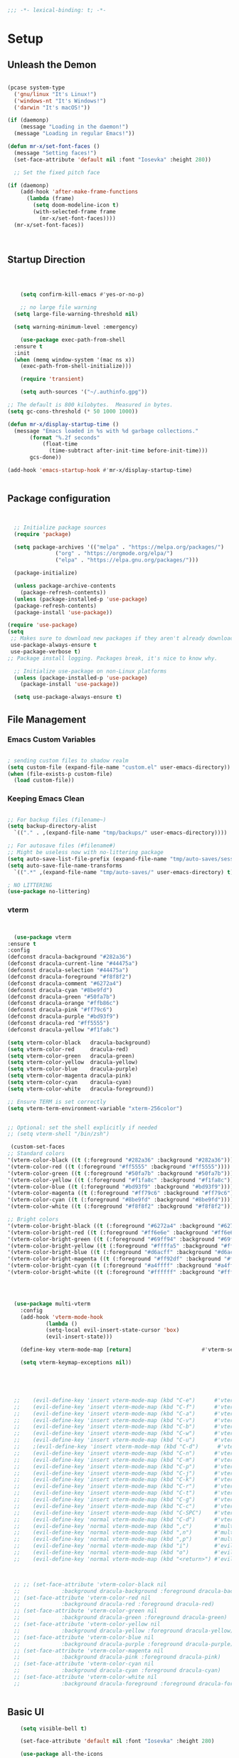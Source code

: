 #+begin_src emacs-lisp
  ;;; -*- lexical-binding: t; -*-

#+end_src

#+PROPERTY: header-args:emacs-lisp :tangle ./init.el
* Setup
** Unleash the Demon
#+begin_src emacs-lisp

  (pcase system-type
    ('gnu/linux "It's Linux!")
    ('windows-nt "It's Windows!")
    ('darwin "It's macOS!"))

  (if (daemonp)
      (message "Loading in the daemon!")
    (message "Loading in regular Emacs!"))

  (defun mr-x/set-font-faces ()
    (message "Setting faces!")
    (set-face-attribute 'default nil :font "Iosevka" :height 280))

    ;; Set the fixed pitch face

  (if (daemonp)
      (add-hook 'after-make-frame-functions
		(lambda (frame)
		  (setq doom-modeline-icon t)
		  (with-selected-frame frame
		    (mr-x/set-font-faces))))
    (mr-x/set-font-faces))



#+end_src
** Startup Direction
#+begin_src emacs-lisp



      (setq confirm-kill-emacs #'yes-or-no-p)

      ;; no large file warning
    (setq large-file-warning-threshold nil)

    (setq warning-minimum-level :emergency)

      (use-package exec-path-from-shell
	:ensure t
	:init
	(when (memq window-system '(mac ns x))
	  (exec-path-from-shell-initialize)))

      (require 'transient)

      (setq auth-sources '("~/.authinfo.gpg"))

  ;; The default is 800 kilobytes.  Measured in bytes.
  (setq gc-cons-threshold (* 50 1000 1000))

  (defun mr-x/display-startup-time ()
    (message "Emacs loaded in %s with %d garbage collections."
	     (format "%.2f seconds"
		     (float-time
		       (time-subtract after-init-time before-init-time)))
	     gcs-done))

  (add-hook 'emacs-startup-hook #'mr-x/display-startup-time)


#+end_src
** Package configuration

#+begin_src emacs-lisp


	;; Initialize package sources
	(require 'package)

	(setq package-archives '(("melpa" . "https://melpa.org/packages/")
				 ("org" . "https://orgmode.org/elpa/")
				 ("elpa" . "https://elpa.gnu.org/packages/")))

	(package-initialize)

	(unless package-archive-contents
	  (package-refresh-contents))
	(unless (package-installed-p 'use-package)
	(package-refresh-contents)
	(package-install 'use-package))

  (require 'use-package)
  (setq
   ;; Makes sure to download new packages if they aren't already downloaded
   use-package-always-ensure t
   use-package-verbose t)
  ;; Package install logging. Packages break, it's nice to know why.

	;; Initialize use-package on non-Linux platforms
	(unless (package-installed-p 'use-package)
	  (package-install 'use-package))

	(setq use-package-always-ensure t)

#+end_src

** File Management
*** Emacs Custom Variables

#+begin_src emacs-lisp
  
  ; sending custom files to shadow realm
  (setq custom-file (expand-file-name "custom.el" user-emacs-directory))
  (when (file-exists-p custom-file)
    (load custom-file))

#+end_src

*** Keeping Emacs Clean 

#+begin_src emacs-lisp

  ;; For backup files (filename~)
  (setq backup-directory-alist
	`(("." . ,(expand-file-name "tmp/backups/" user-emacs-directory))))

  ;; For autosave files (#filename#)
  ;; Might be useless now with no-littering package
  (setq auto-save-list-file-prefix (expand-file-name "tmp/auto-saves/sessions/" user-emacs-directory))
  (setq auto-save-file-name-transforms
	`((".*" ,(expand-file-name "tmp/auto-saves/" user-emacs-directory) t)))

  ; NO LITTERING
  (use-package no-littering)

#+end_src
*** vterm
#+begin_src emacs-lisp


      (use-package vterm
	:ensure t
	:config
	(defconst dracula-background "#282a36")
	(defconst dracula-current-line "#44475a")
	(defconst dracula-selection "#44475a")
	(defconst dracula-foreground "#f8f8f2")
	(defconst dracula-comment "#6272a4")
	(defconst dracula-cyan "#8be9fd")
	(defconst dracula-green "#50fa7b")
	(defconst dracula-orange "#ffb86c")
	(defconst dracula-pink "#ff79c6")
	(defconst dracula-purple "#bd93f9")
	(defconst dracula-red "#ff5555")
	(defconst dracula-yellow "#f1fa8c")

	(setq vterm-color-black   dracula-background)
	(setq vterm-color-red     dracula-red)
	(setq vterm-color-green   dracula-green)
	(setq vterm-color-yellow  dracula-yellow)
	(setq vterm-color-blue    dracula-purple)
	(setq vterm-color-magenta dracula-pink)
	(setq vterm-color-cyan    dracula-cyan)
	(setq vterm-color-white   dracula-foreground))

	;; Ensure TERM is set correctly
	(setq vterm-term-environment-variable "xterm-256color")


	;; Optional: set the shell explicitly if needed
	;; (setq vterm-shell "/bin/zsh")
      
     (custom-set-faces
    ;; Standard colors
    '(vterm-color-black ((t (:foreground "#282a36" :background "#282a36"))))
    '(vterm-color-red ((t (:foreground "#ff5555" :background "#ff5555"))))
    '(vterm-color-green ((t (:foreground "#50fa7b" :background "#50fa7b"))))
    '(vterm-color-yellow ((t (:foreground "#f1fa8c" :background "#f1fa8c"))))
    '(vterm-color-blue ((t (:foreground "#bd93f9" :background "#bd93f9"))))
    '(vterm-color-magenta ((t (:foreground "#ff79c6" :background "#ff79c6"))))
    '(vterm-color-cyan ((t (:foreground "#8be9fd" :background "#8be9fd"))))
    '(vterm-color-white ((t (:foreground "#f8f8f2" :background "#f8f8f2"))))

    ;; Bright colors
    '(vterm-color-bright-black ((t (:foreground "#6272a4" :background "#6272a4"))))
    '(vterm-color-bright-red ((t (:foreground "#ff6e6e" :background "#ff6e6e"))))
    '(vterm-color-bright-green ((t (:foreground "#69ff94" :background "#69ff94"))))
    '(vterm-color-bright-yellow ((t (:foreground "#ffffa5" :background "#ffffa5"))))
    '(vterm-color-bright-blue ((t (:foreground "#d6acff" :background "#d6acff"))))
    '(vterm-color-bright-magenta ((t (:foreground "#ff92df" :background "#ff92df"))))
    '(vterm-color-bright-cyan ((t (:foreground "#a4ffff" :background "#a4ffff"))))
    '(vterm-color-bright-white ((t (:foreground "#ffffff" :background "#ffffff")))))




      (use-package multi-vterm
	    :config
	    (add-hook 'vterm-mode-hook
			    (lambda ()
			    (setq-local evil-insert-state-cursor 'box)
			    (evil-insert-state)))

	    (define-key vterm-mode-map [return]                      #'vterm-send-return)

	    (setq vterm-keymap-exceptions nil))





      ;; 	(evil-define-key 'insert vterm-mode-map (kbd "C-e")      #'vterm--self-insert)
      ;; 	(evil-define-key 'insert vterm-mode-map (kbd "C-f")      #'vterm--self-insert)
      ;; 	(evil-define-key 'insert vterm-mode-map (kbd "C-a")      #'vterm--self-insert)
      ;; 	(evil-define-key 'insert vterm-mode-map (kbd "C-v")      #'vterm--self-insert)
      ;; 	(evil-define-key 'insert vterm-mode-map (kbd "C-b")      #'vterm--self-insert)
      ;; 	(evil-define-key 'insert vterm-mode-map (kbd "C-w")      #'vterm--self-insert)
      ;; 	(evil-define-key 'insert vterm-mode-map (kbd "C-u")      #'vterm--self-insert)
      ;; 	;(evil-define-key 'insert vterm-mode-map (kbd "C-d")      #'vterm--self-insert)
      ;; 	(evil-define-key 'insert vterm-mode-map (kbd "C-n")      #'vterm--self-insert)
      ;; 	(evil-define-key 'insert vterm-mode-map (kbd "C-m")      #'vterm--self-insert)
      ;; 	(evil-define-key 'insert vterm-mode-map (kbd "C-p")      #'vterm--self-insert)
      ;; 	(evil-define-key 'insert vterm-mode-map (kbd "C-j")      #'vterm--self-insert)
      ;; 	(evil-define-key 'insert vterm-mode-map (kbd "C-k")      #'vterm--self-insert)
      ;; 	(evil-define-key 'insert vterm-mode-map (kbd "C-r")      #'vterm--self-insert)
      ;; 	(evil-define-key 'insert vterm-mode-map (kbd "C-t")      #'vterm--self-insert)
      ;; 	(evil-define-key 'insert vterm-mode-map (kbd "C-g")      #'vterm--self-insert)
      ;; 	(evil-define-key 'insert vterm-mode-map (kbd "C-c")      #'vterm--self-insert)
      ;; 	(evil-define-key 'insert vterm-mode-map (kbd "C-SPC")    #'vterm--self-insert)
      ;; 	(evil-define-key 'normal vterm-mode-map (kbd "C-d")      #'vterm--self-insert)
      ;; 	(evil-define-key 'normal vterm-mode-map (kbd ",c")       #'multi-vterm)
      ;; 	(evil-define-key 'normal vterm-mode-map (kbd ",n")       #'multi-vterm-next)
      ;; 	(evil-define-key 'normal vterm-mode-map (kbd ",p")       #'multi-vterm-prev)
      ;; 	(evil-define-key 'normal vterm-mode-map (kbd "i")        #'evil-insert-resume)
      ;; 	(evil-define-key 'normal vterm-mode-map (kbd "o")        #'evil-insert-resume)
      ;; 	(evil-define-key 'normal vterm-mode-map (kbd "<return>") #'evil-insert-resume)



      ;; ;; (set-face-attribute 'vterm-color-black nil 
      ;; 		     :background dracula-background :foreground dracula-background)
      ;; (set-face-attribute 'vterm-color-red nil 
      ;; 		     :background dracula-red :foreground dracula-red)
      ;; (set-face-attribute 'vterm-color-green nil 
      ;; 		     :background dracula-green :foreground dracula-green)
      ;; (set-face-attribute 'vterm-color-yellow nil 
      ;; 		     :background dracula-yellow :foreground dracula-yellow)
      ;; (set-face-attribute 'vterm-color-blue nil 
      ;; 		     :background dracula-purple :foreground dracula-purple)
      ;; (set-face-attribute 'vterm-color-magenta nil 
      ;; 		     :background dracula-pink :foreground dracula-pink)
      ;; (set-face-attribute 'vterm-color-cyan nil 
      ;; 		     :background dracula-cyan :foreground dracula-cyan)
      ;; (set-face-attribute 'vterm-color-white nil 
      ;; 		     :background dracula-foreground :foreground dracula-foreground)


#+end_src

** Basic UI

#+begin_src emacs-lisp
      (setq visible-bell t)

      (set-face-attribute 'default nil :font "Iosevka" :height 280)

      (use-package all-the-icons
	:if (display-graphic-p))


      (use-package rainbow-delimiters
	:hook (prog-mode . rainbow-delimiters-mode))

      (use-package doom-themes)
      (load-theme 'doom-gruvbox)

    (use-package doom-modeline
      :init (doom-modeline-mode 1))


  ;;(defun task-tracker-for-modeline()
  ;;  "Return a string"
  ;; (format  "Tasks: %d/%d" tasks-completed-for-day tasks-goal-for-day))


  (setq doom-modeline-modal-modern-icon nil)
  (setq doom-modeline-persp-name t)
  (setq org-clock-string-limit 20)

      (use-package which-key
	:defer 0
	:config
	(which-key-mode)
	(setq which-key-idle-delay 1))




      (defun mr-x/general-setup ()
	(display-line-numbers-mode 1)
	(set-frame-parameter (selected-frame) 'alpha '(80 50)))

      (add-hook 'text-mode-hook #'mr-x/general-setup)
      (add-hook 'prog-mode-hook #'mr-x/general-setup)

					      ; opacity
      (set-frame-parameter (selected-frame) 'alpha '(80 50))
      (add-to-list 'default-frame-alist '(alpha-background . 20))
					  ; keybindings section
  (global-set-key (kbd "C-<escape>") #'universal-argument)
  (global-set-key (kbd "C-c d") 'diff-buffer-with-file)
  (global-set-key (kbd "<escape>") 'keyboard-escape-quit) ; Make ESC quit prompts
  (global-set-key (kbd "C-c l") #'org-store-link) ; Suggested Key-binding from org-manual
  (global-set-key (kbd "C-c a") #'org-agenda) ; Suggested Key-binding from org-manual
  (global-set-key (kbd "C-c c") #'org-capture) ; Suggested Key-binding from org-manual



      (setq inhibit-startup-message t) ; Disable the startup message
      (scroll-bar-mode -1) ; Disable the visible scrollbar
      (tool-bar-mode -1)   ; Disable the toolbar
      (tooltip-mode -1)    ; Disable tooltips
      (menu-bar-mode -1)   ; Disable the menu bar
      (set-fringe-mode 10) ; Give some breathing room

  (use-package flyspell-correct
    :after flyspell
    :bind (:map flyspell-mode-map ("C-;" . flyspell-correct-wrapper)))

  (use-package flyspell-correct-ivy
    :after flyspell-correct)

#+end_src

*** Flyspell

#+begin_src emacs-lisp
  (with-eval-after-load "ispell"
  ;; Configure `LANG`, otherwise ispell.el cannot find a 'default
  ;; dictionary' even though multiple dictionaries will be configured
  ;; in next line.
  ;; (setenv "LANG" "en_US.UTF-8")
  (setq ispell-program-name "hunspell")
  ;; Configure German, Swiss German, and two variants of English.
  (setq ispell-dictionary "en_US")
  ;; ispell-set-spellchecker-params has to be called
  ;; before ispell-hunspell-add-multi-dic will work
  (ispell-set-spellchecker-params)
  ;; (ispell-hunspell-add-multi-dic "de_DE,de_CH,en_GB,en_US")
  ;; For saving words to the personal dictionary, don't infer it from
  ;; the locale, otherwise it would save to ~/.hunspell_de_DE.
  (setq ispell-personal-dictionary "~/.hunspell_personal"))

;; The personal dictionary file has to exist, otherwise hunspell will
;; silently not use it.
;;(unless (file-exists-p ispell-personal-dictionary)
 ;; (write-region "" nil ispell-personal-dictionary nil 0))

#+end_src

** UX
*** Popper

#+begin_src emacs-lisp

    (use-package popper
      :ensure t 
      :bind (("C-`"   . popper-toggle)
	     ("M-`"   . popper-cycle)
	     ("C-M-`" . popper-toggle-type)
	     ("C-~" . popper-kill-latest-popup))
      :init
      (setq popper-reference-buffers
	    '("\\*Messages\\*"
	      "\\*Output\\*$"
	      "^keybindings-shortcuts-and-descriptions\.org$"
	      help-mode
	      compilation-mode
	      "main-diary\\.org$" 
	      "\\*Backtrace\\*"
	      "\\*devdocs\\*"
	      "\\*Warnings\\*"
	      "\\*Help\\*"
	      "\\*vterm.*\\*"
	      "\\*vterminal.*\\*"
	      "\\*Ibuffer*\\*"
	      "\\*Helpful Function:.*\\*" ; Helpful buffers
	      "\\*Helpful Variable:.*\\*"
	      "\\*Helpful Command:.*\\*"
	      "\\*Helpful Key:.*\\*"))

      (popper-mode +1)
      (popper-echo-mode +1))                ; For echo area hints

  (setq popper-group-function #'popper-group-by-perspective)

    ;; Custom function to toggle vterm with popper
    (defun mr-x/toggle-shortcuts ()
      "Toggle a buffer in a popper window that quickly displays shortcuts."
      (interactive)
      (let (shortcuts-buffer (get-buffer "keybindings-shortcuts-and-descriptions.org"))
      (if shortcuts-buffer
	  (popper-toggle)
	  (find-file "~/roaming/notes/applications/emacs/keybindings-shortcuts-and-descriptions.org"))))

    ;; Custom function to toggle vterm with popper
    (defun mr-x/toggle-vterm ()
      "Toggle a vterm buffer in a popper window."
      (interactive)
      (let ((vterm-buffer (get-buffer "*vterm*")))
	(if vterm-buffer
	    (popper-toggle-latest)
	  (vterm))))


    ;; Bind the custom function to a key
    (global-set-key (kbd "C-c s") 'toggle-shortcuts)
#+end_src
*** Beacon
#+begin_src emacs-lisp

  (use-package beacon
    :init
    (beacon-mode)
    :config
    (setq beacon-blink-when-window-scrolls nil
	  beacon-blink-when-window-changes t))

#+end_src

*** evil goggles
#+begin_src emacs-lisp

  ;; (use-package evil-goggles
  ;;   :ensure t
  ;;   :config
  ;;   (evil-goggles-mode))

#+end_src

*** Scrolling

#+begin_src emacs-lisp
  (use-package smooth-scrolling
    :ensure t
    :config
    (smooth-scrolling-mode 1)
    (setq smooth-scroll-margin 3))
#+end_src
*** Link Hints
#+begin_src emacs-lisp

  (use-package link-hint
    :ensure t
    :defer t)

#+end_src
**** I'm a winner

#+begin_src emacs-lisp
  (require 'winner)
(winner-mode 1)
#+end_src
*** Company
#+begin_src emacs-lisp

    (use-package company
      :ensure t
      :after lsp-mode
      :hook (ledger-mode . company-mode)
      :bind (:map company-active-map
		  ("<tab>" . company-complete-selection))
      (:map lsp-mode-map
	    ("<tab>" . company-indent-or-complete-common))
      :custom
      (company-minimum-prefix-length 1)    ;; Minimum prefix length for completion
      (company-idle-delay 0.0)           ;; Delay before completion starts
      (global-company-mode))

  (global-set-key (kbd "s-<return>") #'lsp-ui-peek-find-definitions)




    ;; Flycheck is the newer version of flymake and is needed to make lsp-mode not freak out.
  (use-package flycheck
    :config
    (add-hook 'prog-mode-hook 'flycheck-mode) ;; always lint my code
    (add-hook 'after-init-hook #'global-flycheck-mode))

    (use-package company-box
      :hook (company-mode . company-box-mode))




#+end_src
*** PDFView
#+begin_src emacs-lisp
      (defun mr-x/PDFviewSetup()
	"preparation function for PDFView"

      (global-display-line-numbers-mode nil)
      (display-line-numbers-mode -1) 
      (set-frame-parameter (selected-frame) 'alpha '(100 50)))




  (add-to-list 'auto-mode-alist '("\\.pdf\\'" . pdf-view-mode))
  (setq auto-mode-alist
	(remove  '("\\.\\(?:PDF\\|EPUB\\|CBZ\\|FB2\\|O?XPS\\|DVI\\|OD[FGPST]\\|DOCX\\|XLSX?\\|PPTX?\\|pdf\\|epub\\|cbz\\|fb2\\|o?xps\\|djvu\\|dvi\\|od[fgpst]\\|docx\\|xlsx?\\|pptx?\\)\\'" . doc-view-mode-maybe) auto-mode-alist))
  (add-hook 'pdf-view-mode-hook #'mr-x/PDFviewSetup)

  (use-package pdf-tools
    :init (pdf-loader-install))

      (use-package org-noter
    :config
    ;; Your org-noter config ........
    (require 'org-noter-pdftools))

    (use-package org-pdftools
      :hook (org-mode . org-pdftools-setup-link))

    (use-package org-noter-pdftools
      :after org-noter
      :config
      ;; Add a function to ensure precise note is inserted
      (defun org-noter-pdftools-insert-precise-note (&optional toggle-no-questions)
	(interactive "P")
	(org-noter--with-valid-session
	 (let ((org-noter-insert-note-no-questions (if toggle-no-questions
						       (not org-noter-insert-note-no-questions)
						     org-noter-insert-note-no-questions))
	       (org-pdftools-use-isearch-link t)
	       (org-pdftools-use-freepointer-annot t))
	   (org-noter-insert-note (org-noter--get-precise-info)))))

      ;; fix https://github.com/weirdNox/org-noter/pull/93/commits/f8349ae7575e599f375de1be6be2d0d5de4e6cbf
      (defun org-noter-set-start-location (&optional arg)
	"When opening a session with this document, go to the current location.
    With a prefix ARG, remove start location."
	(interactive "P")
	(org-noter--with-valid-session
	 (let ((inhibit-read-only t)
	       (ast (org-noter--parse-root))
	       (location (org-noter--doc-approx-location (when (called-interactively-p 'any) 'interactive))))
	   (with-current-buffer (org-noter--session-notes-buffer session)
	     (org-with-wide-buffer
	      (goto-char (org-element-property :begin ast))
	      (if arg
		  (org-entry-delete nil org-noter-property-note-location)
		(org-entry-put nil org-noter-property-note-location
			       (org-noter--pretty-print-location location))))))))
      (with-eval-after-load 'pdf-annot
	(add-hook 'pdf-annot-activate-handler-functions #'org-noter-pdftools-jump-to-note)))




#+end_src
*** More UI Enhancements
#+begin_src emacs-lisp
  ;; (use-package lsp-ui
  ;;   :hook (lsp-mode . lsp-ui-mode))

  (fset 'yes-or-no-p 'y-or-n-p)
#+end_src
** Emacs Lisp Formatter
#+begin_src emacs-lisp
  (use-package elisp-autofmt
    :commands (elisp-autofmt-mode elisp-autofmt-buffer)
    :hook (emacs-lisp-mode . elisp-autofmt-mode))
#+end_src

** Scratch Buffer Setup

#+begin_src emacs-lisp


  (defun mr-x/scratch ()
    "create a new scratch buffer to work in. (could be *scratch* - *scratchX*)"
    (interactive)
    (let ((n 0)
	  bufname)
      (while (progn
	       (setq bufname (concat "*scratch"
				     (if (= n 0) "" (int-to-string n))
				     "*"))
	       (setq n (1+ n))
	       (get-buffer bufname)))
      (switch-to-buffer (get-buffer-create bufname))
      (org-mode)
      (insert (format "This is scratch buffer number %d" (- n 1)))
      (if (= n 1) initial-major-mode))) ; 1, because n was incremented

  (setq initial-major-mode 'org-mode)
  (setq initial-scratch-message "\
  # This is a scratch org buffer.")


  (defun mr-x/js-scratch ()
    "Create and switch to a JavaScript scratch buffer with a basic template."
    (interactive)
    (let ((buf (generate-new-buffer "*JS Scratch*")))
      (switch-to-buffer buf)
      (org-mode)  ; Ensure you have js-mode installed or use javascript-mode as appropriate
      (insert "#+begin_src js :results output")
      (insert "\n")
      (insert "\n")
      (insert "\n")
      (insert "#+end_src")
      (goto-char 32)))


#+end_src

* You Look Like You Need Some Help

#+begin_src emacs-lisp
  (use-package helpful
    :custom
    (counsel-describe-function-function #'helpful-callable)
    (counsel-describe-variable-function #'helpful-variable))

  (global-set-key (kbd "C-h v") #'helpful-variable)
  (global-set-key (kbd "C-h k") #'helpful-key)
  (global-set-key (kbd "C-h x") #'helpful-command)

#+end_src

* Source Control
** Magit
#+begin_src emacs-lisp
  (use-package magit
    :commands magit-status
    :ensure t
    :config
  (setq magit-view-git-manual-method 'man))


#+end_src

* General
#+begin_src emacs-lisp
  (use-package general
  :ensure t
  :config
  ;; allow for shorter bindings -- e.g., just using things like nmap alone without general-* prefix
  (general-evil-setup t)

  ;; To automatically prevent Key sequence starts with a non-prefix key errors without the need to
  ;; explicitly unbind non-prefix keys, you can add (general-auto-unbind-keys) to your configuration
  ;; file. This will advise define-key to unbind any bound subsequence of the KEY. Currently, this
  ;; will only have an effect for general.el key definers. The advice can later be removed with
  ;; (general-auto-unbind-keys t).
  (general-auto-unbind-keys)


  (general-create-definer mr-x/leader-def
    :states '(normal visual motion emacs insert)
    :keymaps 'override
    :prefix "SPC"
    :global-prefix "C-SPC"))

  (mr-x/leader-def
    "d" 'diary-show-all-entries
    "a" 'mr-x/org-agenda-day
    "m" 'mu4e
    "f" 'link-hint-open-link
    "p" 'projectile-command-map
    "h" 'winner-undo
    "l" 'winner-redo
    "s" 'mr-x/toggle-shortcuts
    "S" 'mr-x/scratch
    "v" 'multi-vterm
    "b" 'persp-counsel-switch-buffer
    "e" '(lambda () (interactive) (find-file (expand-file-name "~/.dotfiles/.emacs.d/emacs.org")))
    "1" (lambda () (interactive) (persp-switch-by-number 1))
    "2" (lambda () (interactive) (persp-switch-by-number 2))
    "3" (lambda () (interactive) (persp-switch-by-number 3))
    "4" (lambda () (interactive) (persp-switch-by-number 4))
    "5" (lambda () (interactive) (persp-switch-by-number 5)))

  (defun mr-x/org-agenda-day ()
    (interactive)
    (org-agenda nil "a"))


#+end_src
* Evil

#+begin_src emacs-lisp
	(use-package evil
	  :init (setq evil-want-integration t)
	  (setq evil-want-keybinding nil)
	  (setq evil-want-C-u-scroll t)
	  (setq evil-want-C-i-jump nil)
	  (setq evil-respect-visual-line-mode t)
	  :config
	  (evil-mode 1))

	(defun my-evil-ex-put ()
	"Execute the ':put' Ex command without needing to manually press RET."
	(interactive)
	(evil-ex "put")
	(execute-kbd-macro (kbd "RET")))


	(evil-define-key 'normal evil-ex-shortcut-map (kbd "s-<down> RET") (kbd ":put <RET>"))
      ; give up, figure it out later


    (evil-define-minor-mode-key '(normal insert emacs) 'org-fc-review-flip-mode
    (kbd "RET") 'org-fc-review-flip
    (kbd "n") 'org-fc-review-flip
    (kbd "s") 'org-fc-review-suspend-card
    (kbd "q") 'org-fc-review-quit)

  (evil-define-minor-mode-key '(normal insert emacs) 'org-fc-review-rate-mode
    (kbd "a") 'org-fc-review-rate-again
    (kbd "h") 'org-fc-review-rate-hard
    (kbd "g") 'org-fc-review-rate-good
    (kbd "e") 'org-fc-review-rate-easy
    (kbd "s") 'org-fc-review-suspend-card
    (kbd "q") 'org-fc-review-quit)






	  (use-package evil-collection
	    :after evil
	    :config
	    (evil-collection-init))

	(use-package evil-org
	  :ensure t
	  :after org
	  :hook (org-mode . (lambda () evil-org-mode))
	  :config
	  (require 'evil-org-agenda)
	  (evil-org-agenda-set-keys))

    (use-package evil-owl
      :config
      (setq evil-owl-max-string-length 500)
      (add-to-list 'display-buffer-alist
		   '("*evil-owl*"
		     (display-buffer-in-side-window)
		     (side . bottom)
		     (window-height . 0.3)))
      (evil-owl-mode))

  (use-package evil-snipe
	:ensure t
	:after evil
	:config
	(evil-snipe-mode +1)
	(evil-snipe-override-mode +1))



#+end_src
** My Special Slice of Evil
#+begin_src emacs-lisp

  (defun my-center-cursor-line ()
      (recenter))

  (define-key evil-normal-state-map (kbd "C-d") (lambda ()
						  (interactive)
						  (evil-scroll-down nil)
						  (my-center-cursor-line)))

  (define-key evil-normal-state-map (kbd "C-u") (lambda ()
						  (interactive)
						  (evil-scroll-up nil)
						  (my-center-cursor-line)))

#+end_src
* Dired
#+begin_src emacs-lisp
  (use-package dired
    :ensure nil
    :commands (dired dired-jump)
    :bind (("C-x C-j" . dired-jump))
    :custom
    (setq insert-directory-program "gls" dired-use-ls-dired t)
    (setq dired-listing-switches "-al --group-directories-first")
    :config
    (evil-collection-define-key 'normal 'dired-mode-map
      "h" 'dired-up-directory
      "l" 'dired-find-file))
  (add-hook 'dired-mode-hook
	    (lambda () (dired-hide-details-mode 1)))


  (defun my-dired-init ()
    "Bunch of stuff to run for dired, either immediately or when it's
       loaded."
    ;; <add other stuff here>
    (define-key dired-mode-map [remap dired-find-file]
		'dired-single-buffer)
    (define-key dired-mode-map [remap dired-mouse-find-file-other-window]
		'dired-single-buffer-mouse)
    (define-key dired-mode-map [remap dired-up-directory]
		'dired-single-up-directory))

					  ; dired-single-magic-buffer
  (global-set-key [(f5)] 'dired-single-magic-buffer)
  (global-set-key [(control f5)] (function
				  (lambda nil (interactive)
				    (dired-single-magic-buffer default-directory))))
  (global-set-key [(shift f5)] (function
				(lambda nil (interactive)
				  (message "Current directory is: %s" default-directory))))
  (global-set-key [(meta f5)] 'dired-single-toggle-buffer-name)

  ;; if dired's already loaded, then the keymap will be bound
  (if (boundp 'dired-mode-map)
      ;; we're good to go; just add our bindings
      (my-dired-init)
    ;; it's not loaded yet, so add our bindings to the load-hook
    (add-hook 'dired-load-hook 'my-dired-init))




  (use-package all-the-icons-dired
    :hook (dired-mode . all-the-icons-dired-mode))

  (use-package dired-hide-dotfiles
    :hook (dired-mode . dired-hide-dotfiles-mode)
    :config
    (evil-collection-define-key 'normal 'dired-mode-map
      "H" 'dired-hide-dotfiles-mode))

#+end_src

* Ivy & Counsel

#+begin_src emacs-lisp

					  ; Ivy & Counsel
  (use-package ivy
    :diminish
    :bind (("C-s" . swiper)
	   :map ivy-minibuffer-map
	   ("TAB" . ivy-alt-done)
	   ("C-l" . ivy-alt-done)
	   ("C-j" . ivy-next-line)
	   ("C-k" . ivy-previous-line)
	   :map ivy-switch-buffer-map
	   ("C-k" . ivy-previous-line)
	   ("C-l" . ivy-done)
	   ("C-d" . ivy-switch-buffer-kill)
	   :map ivy-reverse-i-search-map
	   ("C-k" . ivy-previous-line)
	   ("C-d" . ivy-reverse-i-search-kill))
    :config
    (ivy-mode 1)
    (setq ivy-use-virtual-buffers nil)
    (setq ivy-count-format "(%d/%d) "))

  ;; Taken from emacswiki to search for symbol/word at point
  ;; Must be done at end of init I guess
  ;; (define-key swiper-map (kbd "C-.")
  ;; 	    (lambda () (interactive) (insert (format "\\<%s\\>" (with-ivy-window (thing-at-point 'symbol))))))

  ;; (define-key swiper-map (kbd "M-.")
  ;; 	    (lambda () (interactive) (insert (format "\\<%s\\>" (with-ivy-window (thing-at-point 'word))))))

  (use-package ivy-rich
    :after ivy
    :init
    (ivy-rich-mode 1))

  (use-package counsel
    :config
    (counsel-mode 1))

  (global-set-key (kbd "M-x") 'counsel-M-x)
  (global-set-key (kbd "C-x C-f") 'counsel-find-file)

  (use-package counsel-dash)

#+end_src

* Gain Some Perspective

#+begin_src emacs-lisp
  (use-package perspective
  :bind
  ("C-x C-b" . persp-counsel-switch-buffer)         ; or use a nicer switcher, see below
  ("C-x C-i" . persp-ibuffer)
  :custom
  (persp-mode-prefix-key (kbd "C-x M-x"))  ; pick your own prefix key here
  :init
  (persp-mode))

#+end_src

* Org Mode
** Org Mode Setup
#+begin_src emacs-lisp

	(defun mr-x/org-mode-setup()

	    (visual-line-mode 1)
	    (auto-fill-mode 0)
	    (setq org-agenda-include-diary t)
	    (setq org-fold-core-style 'overlays)
	    (setq org-agenda-span 'day)
	    (setq evil-auto-indent nil))

	(setq org-agenda-files
	      '("~/roaming/agenda.org"
		"~/roaming/habits.org"
		"~/jira"))

	; Animation support

	(add-hook 'org-mode-hook #'org-inline-anim-mode)

      ;; Org store link at point from chat gpt

      ;;;;;;;;;;;;;;;;;;;;;;;;;;;;;;;;;;;;;;;;;;;;;;;;;;;;;;;;;;;;;;;;;;;;;;;;;;;;;;;;;;
      ;; (defun org-store-link-at-point ()					        ;;
      ;;   "Store a link at the current buffer position, including line and column."  ;;
      ;;   (let ((filename (buffer-file-name))				        ;;
      ;;         (line-number (line-number-at-pos))				        ;;
      ;;         (col-number (current-column)))				        ;;
      ;;     (org-store-link-props						        ;;
      ;;      :type "file+line+column"					        ;;
      ;;      :link (format "file:%s::%d:%d" filename line-number col-number)	        ;;
      ;;      :description (format "Link to %s (line %d, col %d)"		        ;;
      ;;                           (file-name-nondirectory filename)		        ;;
      ;;                           line-number col-number))))			        ;;
      ;; 									        ;;
      ;; ;; Set this function to `org-store-link' hook for customized link storing.   ;;
      ;; (org-link-set-parameters "file+line+column" :store 'org-store-link-at-point) ;;
      ;;;;;;;;;;;;;;;;;;;;;;;;;;;;;;;;;;;;;;;;;;;;;;;;;;;;;;;;;;;;;;;;;;;;;;;;;;;;;;;;;;




	;;  (defvar tasks-goal-for-day 5 "goal number of tasks for a day")
	;;  (defvar tasks-completed-for-day 0 "actual number of tasks completed for a day")
	;;  (defvar last-check-date (calendar-current-date))



	;;  (defun reset-task-variables-on-day-change()
	;;    "resets"
	;;    (unless (equal org-agenda-current-date last-check-date)
	;;      (setq last-check-date org-agenda-current-date)
	;;      (setq tasks-completed-for-day 0)
	;;      (message "task tracker date has been reset")))


	;;    (defun mr-x/task-counter ()
	;; "Simple function to track number of tasks completed in a given day."
	;; (interactive)
	;; ;; Ensure reset-task-variables-on-day-change is defined
	;; (reset-task-variables-on-day-change)
	;; ;; Increment the counter
	;; (cl-incf tasks-completed-for-day)
	;; ;; Check if the task goal has been met
	;; (if (>= tasks-completed-for-day tasks-goal-for-day)
	;;     (message "Congrats!! You met your task completion goal for today")
	;;   (progn
	;;     (sit-for 2)
	;;     (message "Tasks completed today: %d/%d" tasks-completed-for-day tasks-goal-for-day)
	;;     (sit-for 2))))


	;;  (add-to-list 'org-after-todo-state-change-hook
	;; 	   (lambda ()
	;; 	     (when (equal org-state "DONE")
	;; 	       (mr-x/task-counter))))

	 (setq org-clock-persist 'history)
	 (org-clock-persistence-insinuate)


#+end_src

** Org Mode Main setup (will separate later)


#+begin_src emacs-lisp
    (use-package org
	:hook (org-mode . mr-x/org-mode-setup)
	:config
	(setq org-hide-emphasis-markers t)
	(setq org-agenda-start-with-log-mode t)
	(setq org-log-done 'time)
	(setq org-log-into-drawer t)

	(general-define-key
	 :keymaps 'org-mode-map
	 "C-c t" 'org-insert-todo-heading)

	(setq org-highlight-latex-and-related '(latex))

	; org- habit setup

	(require 'org-habit)
	(add-to-list 'org-modules 'org-habit)
	(setq org-habit-graph-column 60)

	(setq org-todo-keywords
	      '((sequence
		 "TODO(t)"
		 "NEXT(n)"
		 "|"
		 "DONE(d!)")
		(sequence
		 "BACKLOG(b)"
		 "PLAN(p)"
		 "READY(r)"
		 "IN-PROGRESS(i)"
		 "REVIEW(v)"
		 "WATCHING(w@/!)"
		 "HOLD(h)"
		 "|"
		 "COMPLETED(c)"
		 "CANC(k@)")))

	(setq org-todo-keyword-faces
	      '(("TODO" . "#FF1800")
		("NEXT" . "#FF1800")
		("PLAN" . "#F67F2F")
		("DONE" . "#62656A")
		("HOLD" . "#62656A")
		("WAIT" . "#B7CBA8")
		("IN-PROGRESS" . "#b7cba8") 
		("BACKLOG" . "#62656A")))

	(custom-set-faces
	 '(org-level-1 ((t (:foreground "#ff743f")))))

	(custom-set-faces
	 '(org-level-2 ((t (:foreground "#67bc44")))))

	(custom-set-faces
	 '(org-level-3 ((t (:foreground "#67c0de")))))

	(setq org-refile-targets
	      '(("Archive.org" :maxlevel . 1)))

	(advice-add 'org-refile :after 'org-save-all-org-buffers))

  ;; (defun org-summary-todo (n-done n-not-done)
  ;;   "Switch entry to DONE when all subentries are done, to TODO otherwise."
  ;;   (let (org-log-done org-todo-log-states)   ; turn off logging
  ;;     (org-todo (if (= n-not-done 0) "DONE" "TODO"))))

  ;; (add-hook 'org-after-todo-statistics-hook #'org-summary-todo)


     (require 'org-bullets)
    (setq org-bullets-face-name (quote org-bullet-face))
    (setq org-bullets-bullet-list
	  '("🃏" "⡂" "⡆" "⢴" "✸" "☯" "✿" "☯" "✜" "☯" "◆" "☯" "▶"))

    (setq org-ellipsis " ‧")

    (add-hook 'org-mode-hook (lambda () (org-bullets-mode 1)))


#+end_src
** Org Mode Source Blocks UI
#+begin_src emacs-lisp
  (setq-default prettify-symbols-alist '(("#+BEGIN_SRC" . "†")
					 ("#+END_SRC" . "†")
					 ("#+begin_src" . "†")
					 ("#+end_src" . "†")
					 ("#+BEGIN_LaTeX" . "†")
					 ("#+END_LaTeX" . "†")
					 (">=" . "≥")
					 ("=>" . "⇨")))
  (setq prettify-symbols-unprettify-at-point 'right-edge)
  (add-hook 'org-mode-hook 'prettify-symbols-mode)

  (use-package org-timeblock)
#+end_src
**  Org Agenda
#+begin_src emacs-lisp
  (setq org-agenda-skip-scheduled-if-done t
	org-agenda-skip-deadline-if-done t
	org-agenda-include-deadlines t
	org-agenda-block-separator #x2501
	org-agenda-compact-blocks t
	org-agenda-start-with-log-mode t)

  (setq org-agenda-clockreport-parameter-plist
	(quote (:link t :maxlevel 5 :fileskip0 t :compact t :narrow 80)))
  (setq org-agenda-deadline-faces
	'((1.0001 . org-warning)              ; due yesterday or before
	  (0.0    . org-upcoming-deadline)))  ; due today or later
  
  (defun org-habit-streak-count ()
  (goto-char (point-min))
  (while (not (eobp))
    ;;on habit line?
    (when (get-text-property (point) 'org-habit-p)
      (let ((streak 0)
	    (counter (+ org-habit-graph-column (- org-habit-preceding-days org-habit-following-days)))
	    )
	(move-to-column counter)
	;;until end of line
	(while (= (char-after (point)) org-habit-completed-glyph)
		(setq streak (+ streak 1))
		(setq counter (- counter 1))
		(backward-char 1))
	(end-of-line)
	(insert (number-to-string streak))))
    (forward-line 1)))

  (add-hook 'org-agenda-finalize-hook 'org-habit-streak-count)
#+end_src

*** Org Agenda Style
#+begin_src emacs-lisp
      ; Default display




      (defun my/style-org-agenda()
	(set-face-attribute 'org-agenda-date nil :height 1.1)
	(set-face-attribute 'org-agenda-date-today nil :height 1.1 :slant 'italic)
	(set-face-attribute 'org-agenda-date-today nil
		      :foreground "#897d6c"   
		      :background nil        
		      :weight 'bold
		      :underline nil)           ;; Make it bold
	(set-face-attribute 'org-agenda-date-weekend nil :height 1.1))





   ;--------------------------------------------------------------------------------------------

      (setq org-agenda-custom-commands
	  '(("c" "Custom Agenda with Headers and Separators"
	     (

	      (tags-todo "+DEADLINE<=\"<today>\""
			 ((org-agenda-overriding-header
			   "\n------ Tasks with Deadlines ------\n")))  ;; Separator 0

	      (tags-todo "+SCHEDULED<=\"<today>\""
			 ((org-agenda-overriding-header
			   "\n====== Scheduled Tasks for Today ======\n")))  ;; Separator 1

	      (tags-todo "+work"
			 ((org-agenda-overriding-header
			   "\n---- Work Tasks ----\n")))  ;; Separator 2


	      )  

	     ;; Apply sorting strategy globally
	     ((org-agenda-sorting-strategy
	       '((agenda time-up priority-down category-keep))))

	     ;; Global options for the whole custom agenda

	     ((org-agenda-sorting-strategy
	       '((agenda time-up priority-down category-keep)))))))

      (add-hook 'org-agenda-mode-hook 'my/style-org-agenda)


  ;--------------------------------------------------------------------------------------------

      (setq org-agenda-breadcrumbs-separator " ❱ "
	    org-agenda-current-time-string "⏰ ┈┈┈┈┈┈┈┈┈┈┈ now"
	    org-agenda-time-grid '((weekly today require-timed)
				   (800 1000 1200 1400 1600 1800 2000)
				   "---" "┈┈┈┈┈┈┈┈┈┈┈┈┈")
	    org-agenda-prefix-format '((agenda . "%i %-12:c%?-12t%b% s")
				       (todo . " %i %-12:c")
				       (tags . " %i %-12:c")
				       (search . " %i %-12:c")))

      (setq org-agenda-format-date (lambda (date)
				     (concat"\n"(make-string(window-width)9472)							"\n"(org-agenda-format-date-aligned date))))
      (setq org-cycle-separator-lines 2)

      (add-hook 'org-agenda-finalize-hook
		(lambda ()
		  (setq visual-fill-column-width 100) 
		  (setq visual-fill-column-center-text t)
		  (visual-fill-column-mode t)))
#+end_src

** COMMENT Org Super Agenda
#+begin_src emacs-lisp
      (use-package org-super-agenda
	:after org-agenda
	:init
	(setq org-super-agenda-groups '((:name "Today"
					       :time-grid t
					       :scheduled today)
					(:name "Due Today"
					       :deadline today)
					(:name "Important"
					       :priority "A")
					(:name "Overdue"
					       :deadline past)
					(:name "Due soon"
					       :deadline future)
					(:name "Coming Soon"
					:scheduled future)))
	:config
	(org-super-agenda-mode))

#+end_src

** Org Babel

#+begin_src emacs-lisp


      (org-babel-do-load-languages
       'org-babel-load-languages
       '((emacs-lisp . t)
	 (js . t)
	 (typescript . t)
	 (sqlite . t)
	 (sql . t)
	 (latex . t)
	 (python . t)))

  (setq org-babel-python-command "python3")


      ; structure templates
  (require 'org-tempo)
  (add-to-list 'org-structure-template-alist '("ts" . "src typescript"))
  (add-to-list 'org-structure-template-alist '("el" . "src emacs-lisp"))
  (add-to-list 'org-structure-template-alist '("py" . "src python"))
  (add-to-list 'org-structure-template-alist '("C" . "comment"))
  (add-to-list 'org-structure-template-alist '("js" . "src javascript"))
  (add-to-list 'org-structure-template-alist '("l" . "export latex"))




#+end_src

** Org Babel Auto Tangle
#+begin_src emacs-lisp

  ;; Automatically tangle our Emacs.org config file when we save it
  (defun efs/org-babel-tangle-config ()
    (when (string-equal (buffer-file-name)
			(expand-file-name "~/.dotfiles/.emacs.d/emacs.org"))
      ;; Dynamic scoping to the rescue
      (let ((org-confirm-babel-evaluate nil))
	(org-babel-tangle))))

  (add-hook 'org-mode-hook (lambda () (add-hook 'after-save-hook #'efs/org-babel-tangle-config)))

#+end_src

** Org Roam

#+begin_src emacs-lisp
  (use-package org-roam
    :ensure t
    :demand t
    :custom
    (org-roam-directory "~/roaming/notes/")
    (org-roam-completion-everywhere t)
    ;; (org-roam-capture-templates
    ;;  '(("d" "default" plain
    ;; 	"%?"
    ;; 	:if-new (file+head "%<%Y%m%d%H%M%S>-${slug}.org" "#+title: ${title}\n+date: %U\n")
    ;; 	:unnarrowed t)
    ;;    ("w" "workout" plain
    ;; 	"%?"
    ;; 	:if-new (file+head "workouts/%<%Y%m%d%H%M%S>-${slug}.org" "#+title: ${title}\n")
    ;; 	:unnarrowed t)
    ;;    ("l" "programming language" plain
    ;; 	"* Characteristics\n\n- Family: %?\n- Inspired by: \n\n* Reference:\n\n"
    ;; 	:if-new (file+head "code-notes/%<%Y%m%d%H%M%S>-${slug}.org" "#+title: ${title}\n")
    ;; 	:unnarrowed t)
    ;;    ("b" "book notes" plain
    ;; 	(file "~/roaming/Templates/BookNoteTemplate.org")
    ;; 	:if-new (file+head "%<%Y%m%d%H%M%S>-${slug}.org" "#+title: ${title}\n")
    ;; 	:unnarrowed t)
    ;;    ("p" "project" plain "* Goals\n\n%?\n\n* Tasks\n\n** TODO Add initial tasks\n\n* Dates\n\n"
    ;; 	:if-new (file+head "%<%Y%m%d%H%M%S>-${slug}.org" "#+title: ${title}\n#+category: ${title}\n#+filetags: Project")
    ;; 	:unnarrowed t)))
    ;; (org-roam-dailies-capture-templates
    ;;  '(("d" "default" entry "* %<%I:%M %p>: %?"
    ;; 	:if-new (file+head "%<%Y-%m-%d>.org" "#+title: %<%Y-%m-%d>\n"))))

    :bind (("C-c n f" . org-roam-node-find)
	   ("C-c n i" . org-roam-node-insert)
	   ("C-c n I" . org-roam-node-insert-immediate)
					  ; ("C-c n p" . my/org-roam-find-project)
					  ;("C-c n t" . my/org-roam-capture-task)
					  ; ("C-c n b" . my/org-roam-capture-inbox)
	   :map org-mode-map
	   ("C-M-i"   . completion-at-point)
	   :map org-roam-dailies-map
	   ("Y" . org-roam-dailies-capture-yesterday)
	   ("T" . org-roam-dailies-capture-tomorrow))
    :bind-keymap
    ("C-c n d" . org-roam-dailies-map)
    :config
    (require 'org-roam-dailies)
    (org-roam-db-autosync-mode))
  (setq org-roam-dailies-directory "journal/")

  ;; Bind this to C-c n I
  (defun org-roam-node-insert-immediate (arg &rest args)
    (interactive "P")
    (let ((args (cons arg args))
	  (org-roam-capture-templates (list (append (car org-roam-capture-templates)
						    '(:immediate-finish t)))))
      (apply #'org-roam-node-insert args)))

  (defun my/org-roam-filter-by-tag (tag-name)
    (lambda (node)
      (member tag-name (org-roam-node-tags node))))

  (defun my/org-roam-list-notes-by-tag (tag-name)
    (mapcar #'org-roam-node-file
	    (seq-filter
	     (my/org-roam-filter-by-tag tag-name)
	     (org-roam-node-list))))

  (defun my/org-roam-refresh-agenda-list ()
    (interactive)
    (setq org-agenda-files (my/org-roam-list-notes-by-tag "Project")))

  (my/org-roam-refresh-agenda-list)

  (defun my/org-roam-project-finalize-hook ()
    "Adds the captured project file to `org-agenda-files' if the
	   capture was not aborted."
    ;; Remove the hook since it was added temporarily
    (remove-hook 'org-capture-after-finalize-hook #'my/org-roam-project-finalize-hook)

    ;; Add project file to the agenda list if the capture was confirmed
    (unless org-note-abort
      (with-current-buffer (org-capture-get :buffer)
	(add-to-list 'org-agenda-files (buffer-file-name)))))


  (defun my/org-roam-find-project ()
    (interactive)
    ;; Add the project file to the agenda after capture is finished
    (add-hook 'org-capture-after-finalize-hook #'my/org-roam-project-finalize-hook)

    ;; Select a project file to open, creating it if necessary
    (org-roam-node-find
     nil
     nil
     (my/org-roam-filter-by-tag "Project")
     nil
     :templates
     '(("p" "project" plain
	"* Goals\n\n%?\n\n* Tasks\n\n** TODO Add initial tasks\n\n* Dates\n\n"
	:if-new (file+head "%<%Y%m%d%H%M%S>-${slug}.org" "#+title: ${title}\n#+category: ${title}\n#+filetags: Project")
	:unnarrowed t))))

  (global-set-key (kbd "C-c n p") #'my/org-roam-find-project)


  (defun my/org-roam-capture-inbox ()
    (interactive)
    (org-roam-capture- :node (org-roam-node-create)
		       :templates '(("i" "inbox" plain "* %?"
				     :if-new (file+head "Inbox.org" "#+title: Inbox\n")))))

  (global-set-key (kbd "C-c n b") #'my/org-roam-capture-inbox)


  (defun my/org-roam-capture-task ()
    (interactive)
    ;; Add the project file to the agenda after capture is finished
    (add-hook 'org-capture-after-finalize-hook #'my/org-roam-project-finalize-hook)

    ;; Capture the new task, creating the project file if necessary
    (org-roam-capture- :node (org-roam-node-read
			      nil
			      (my/org-roam-filter-by-tag "Project"))
		       :templates '(("p" "project" plain "** TODO %?"
				     :if-new (file+head+olp "%<%Y%m%d%H%M%S>-${slug}.org"
							    "#+title: ${title}\n#+category: ${title}\n#+filetags: Project"
							    ("Tasks"))))))

  (global-set-key (kbd "C-c n t") #'my/org-roam-capture-task)



  (defun my/org-roam-copy-todo-to-today ()
    (interactive)
    (let ((org-refile-keep t) ;; Set this to nil to delete the original!
	  (org-roam-dailies-capture-templates
	   '(("t" "tasks" entry "%?"
	      :if-new (file+head+olp "%<%Y-%m-%d>.org" "#+title: %<%Y-%m-%d>\n" ("Tasks")))))
	  (org-after-refile-insert-hook #'save-buffer)
	  today-file
	  pos)

      ;; Check if the task is a habit by checking the STYLE property
      (unless (string= (org-entry-get nil "STYLE") "habit")
	(save-window-excursion
	  (org-roam-dailies--capture (current-time) t)
	  (setq today-file (buffer-file-name))
	  (setq pos (point)))

	;; Only refile if the target file is different than the current file
	(unless (equal (file-truename today-file)
		       (file-truename (buffer-file-name)))
	  (org-refile nil nil (list "Tasks" today-file nil pos))))))



  (add-to-list 'org-after-todo-state-change-hook
	       (lambda ()
		 (when (or (equal org-state "DONE")
			   (equal org-state "CANC"))
		   (my/org-roam-copy-todo-to-today))))


#+end_src

* Development
** Esup
#+begin_src emacs-lisp

  (use-package esup
  :ensure t
  ;; To use MELPA Stable use ":pin melpa-stable",
  :pin melpa)
  
#+end_src
** Projectile
#+begin_src emacs-lisp
	(use-package projectile
	:diminish projectile-mode
	:config (projectile-mode)
	:custom ((projectile-completion-system 'ivy))
	:bind (:map projectile-command-map ("v" . multi-vterm-project))
	:bind-keymap
	("C-c p" . projectile-command-map)
	:init
	;; NOTE: Set this to the folder where you keep your Git repos!
	(when (file-directory-p "~/code/projects")
	  (setq projectile-project-search-path '("~/code/projects")))
	(setq projectile-switch-project-action #'projectile-dired)

	(setq projectile-generic-command "rg --files --hidden --follow -0")

	(setq projectile-project-search-path '("~/projects")) ;; Set your projects directory

	(setq projectile-enable-caching t)

  ;; Set Projectile to use ripgrep for searching files within projects
	(setq projectile-grep-command "rg --no-heading --line-number --color=never -g '!*.git' %s %s")
	(setq projectile-git-command "rg --files")
	(setq projectile-indexing-method 'alien) ;; Ensures Projectile relies on external tools like ripgrep
	;; Enable caching for faster performance
	(setq projectile-enable-caching t))


  (use-package ripgrep
    :ensure t)



#+end_src

** Jira
#+begin_src emacs-lisp
    (use-package jiralib2
    :ensure t)

    (use-package ox-jira
    :ensure t)

    (use-package language-detection
    :ensure t)

  (use-package request
    :ensure t)

  (use-package dash
    :ensure t)

  (use-package s
    :ensure t)

  (use-package org
    :ensure t)
    (use-package ejira
      :load-path "~/.dotfiles/.emacs.d/other-packages/ejira"
      :init
      (setq jiralib2-url              "https://cloudburst.atlassian.net"
	  jiralib2-auth             'basic
	  jiralib2-user-login-name  "marcos.andrade@cloudburststudio.com"
	  jiralib2-token            (getenv "JIRA_API_KEY")
	  ;; NOTE, this directory needs to be in `org-agenda-files'`
	  ejira-org-directory       "~/jira"
	  ejira-projects            '("Clothes Mentor")

	  ejira-priorities-alist    '(("Highest" . ?A)
				      ("High"    . ?B)
				      ("Medium"  . ?C)
				      ("Low"     . ?D)
				      ("Lowest"  . ?E))
	  ejira-todo-states-alist   '(("To Do"       . 1)
				      ("In Progress" . 2)
				      ("Done"        . 3)))
    :config
    ;; Tries to auto-set custom fields by looking into /editmeta
    ;; of an issue and an epic.
    (add-hook 'jiralib2-post-login-hook #'ejira-guess-epic-sprint-fields)

    ;; They can also be set manually if autoconfigure is not used.
    ;; (setq ejira-sprint-field       'customfield_10001
    ;;       ejira-epic-field         'customfield_10002
    ;;       ejira-epic-summary-field 'customfield_10004)

    (require 'ejira-agenda)

    ;; Make the issues visisble in your agenda by adding `ejira-org-directory'
    ;; into your `org-agenda-files'.
    (add-to-list 'org-agenda-files ejira-org-directory)

    ;; Add an agenda view to browse the issues that
    (org-add-agenda-custom-command
      '("j" "Jira"
	((ejira-jql "filter = \"Filter for Ejira\" and resolution = unresolved and assignee = currentUser()"
		    ((org-agenda-overriding-header "Assigned to me")))
	 (ejira-jql "filter = \"Filter for Ejira\" and resolution = unresolved and assignee is EMPTY"
		    ((org-agenda-overriding-header "Unassigned")))
	 (ejira-jql "filter = \"Filter for Ejira\" and resolution = unresolved and assignee != currentUser()"
		    ((org-agenda-overriding-header "Others")))))))

    (require 'ejira)
#+end_src
** Devdocs

#+begin_src emacs-lisp
(use-package devdocs
  :ensure t
  :config
  ;; Optional: Set default settings
  (setq devdocs-browser 'eww) ;; Use eww as the default browser
  (setq devdocs-offline-data-path "~/.emacs.d/devdocs")) ;; Directory for offline data
(global-set-key (kbd "C-h D") 'devdocs-lookup)
#+end_src
** Languages
*** All Languages (experimental)
#+begin_src emacs-lisp
  (electric-pair-mode 1)
  (global-set-key (kbd "s-b") #'treemacs-add-and-display-current-project-exclusively)

  (use-package evil-matchit
  :ensure t
  :hook (evil-mode . global-evil-matchit-mode))

  (use-package yasnippet
  :ensure t
  :config
  (yas-global-mode 1)
  (define-key yas-minor-mode-map (kbd "C-c y") 'yas-expand))


#+end_src
**** Treemacs
#+begin_src emacs-lisp
    (use-package treemacs
    :ensure t
    :defer t
    :init
    (with-eval-after-load 'winum
      (define-key winum-keymap (kbd "M-0") #'treemacs-select-window))
    :config
    (progn
      (setq treemacs-collapse-dirs                   (if treemacs-python-executable 3 0)
	    treemacs-deferred-git-apply-delay        0.5
	    treemacs-directory-name-transformer      #'identity
	    treemacs-display-in-side-window          t
	    treemacs-eldoc-display                   'simple
	    treemacs-file-event-delay                2000
	    treemacs-file-extension-regex            treemacs-last-period-regex-value
	    treemacs-file-follow-delay               0.2
	    treemacs-file-name-transformer           #'identity
	    treemacs-follow-after-init               t
	    treemacs-expand-after-init               t
	    treemacs-find-workspace-method           'find-for-file-or-pick-first
	    treemacs-git-command-pipe                ""
	    treemacs-goto-tag-strategy               'refetch-index
	    treemacs-header-scroll-indicators        '(nil . "^^^^^^")
	    treemacs-hide-dot-git-directory          t
	    treemacs-indentation                     2
	    treemacs-indentation-string              " "
	    treemacs-is-never-other-window           nil
	    treemacs-max-git-entries                 5000
	    treemacs-missing-project-action          'ask
	    treemacs-move-files-by-mouse-dragging    t
	    treemacs-move-forward-on-expand          nil
	    treemacs-no-png-images                   nil
	    treemacs-no-delete-other-windows         t
	    treemacs-project-follow-mode             t
	    treemacs-project-follow-cleanup          nil
	    treemacs-persist-file                    (expand-file-name ".cache/treemacs-persist" user-emacs-directory)
	    treemacs-position                        'left
	    treemacs-read-string-input               'from-child-frame
	    treemacs-recenter-distance               0.1
	    treemacs-recenter-after-file-follow      nil
	    treemacs-recenter-after-tag-follow       nil
	    treemacs-recenter-after-project-jump     'always
	    treemacs-recenter-after-project-expand   'on-distance
	    treemacs-litter-directories              '("/node_modules" "/.venv" "/.cask")
	    treemacs-project-follow-into-home        nil
	    treemacs-show-cursor                     nil
	    treemacs-show-hidden-files               t
	    treemacs-silent-filewatch                nil
	    treemacs-silent-refresh                  nil
	    treemacs-sorting                         'alphabetic-asc
	    treemacs-select-when-already-in-treemacs 'move-back
	    treemacs-space-between-root-nodes        t
	    treemacs-tag-follow-cleanup              t
	    treemacs-tag-follow-delay                1.5
	    treemacs-text-scale                      nil
	    treemacs-user-mode-line-format           nil
	    treemacs-user-header-line-format         nil
	    treemacs-wide-toggle-width               70
	    treemacs-width                           35
	    treemacs-width-increment                 1
	    treemacs-width-is-initially-locked       t
	    treemacs-workspace-switch-cleanup        nil)

      ;; The default width and height of the icons is 22 pixels. If you are
      ;; using a Hi-DPI display, uncomment this to double the icon size.
      ;;(treemacs-resize-icons 44)

      (treemacs-follow-mode t)
      (treemacs-filewatch-mode t)
      (treemacs-fringe-indicator-mode 'always)
      (when treemacs-python-executable
	(treemacs-git-commit-diff-mode t))

      (pcase (cons (not (null (executable-find "git")))
		   (not (null treemacs-python-executable)))
	(`(t . t)
	 (treemacs-git-mode 'deferred))
	(`(t . _)
	 (treemacs-git-mode 'simple)))

      (treemacs-hide-gitignored-files-mode nil))
    :bind
    (:map global-map
	  ("M-0"       . treemacs-select-window)
	  ("C-x t 1"   . treemacs-delete-other-windows)
	  ("C-x t t"   . treemacs)
	  ("C-x t d"   . treemacs-select-directory)
	  ("C-x t B"   . treemacs-bookmark)
	  ("C-x t C-t" . treemacs-find-file)
	  ("C-x t M-t" . treemacs-find-tag)))

  (use-package treemacs-evil
    :after (treemacs evil)
    :ensure t)

  (use-package treemacs-projectile
    :after (treemacs projectile)
    :ensure t)

  (use-package treemacs-icons-dired
    :hook (dired-mode . treemacs-icons-dired-enable-once)
    :ensure t)

  (use-package treemacs-magit
    :after (treemacs magit)
    :ensure t)


#+end_src
*** Latex
#+begin_src emacs-lisp
  (setq org-format-latex-options (plist-put org-format-latex-options :scale 3.0))

#+end_src
*** TypeScript/Javascript
#+begin_src emacs-lisp
      (use-package typescript-mode
	  :mode "\\.ts\\'"
	  :config
	  (setq typescript-indent-level 2))

  (require 'web-mode)
  (add-to-list 'auto-mode-alist '("\\.jsx\\'" . web-mode))
  (add-to-list 'auto-mode-alist '("\\.tsx\\'" . web-mode))

  (setq web-mode-content-types-alist '(("jsx" . "\\.js[x]?\\'")))
  (setq web-mode-enable-engine-detection t)

  (use-package prettier-js
    :ensure t)

  (use-package add-node-modules-path
    :ensure t
    :config
    (setq add-node-modules-path-debug t)
    (setq add-node-modules-path-command '("echo \"$(npm root)/.bin\"")))

  (eval-after-load 'web-mode
    '(progn
       (add-hook 'web-mode-hook #'add-node-modules-path)
       (add-hook 'web-mode-hook #'prettier-js-mode)))





#+end_src

*** HTML & CSS
#+begin_src emacs-lisp

  ;; emmet mode
(require 'emmet-mode)
(use-package emmet-mode
  :ensure t
  :config
  (add-hook 'web-mode-hook 'emmet-mode) 
  (add-hook 'css-mode-hook  'emmet-mode))

;; web mode
(require 'web-mode)
(add-to-list 'auto-mode-alist '("\\.phtml\\'" . web-mode))
(add-to-list 'auto-mode-alist '("\\.php\\'" . web-mode))
(add-to-list 'auto-mode-alist '("\\.[agj]sp\\'" . web-mode))
(add-to-list 'auto-mode-alist '("\\.as[cp]x\\'" . web-mode))
(add-to-list 'auto-mode-alist '("\\.erb\\'" . web-mode))
(add-to-list 'auto-mode-alist '("\\.mustache\\'" . web-mode))
(add-to-list 'auto-mode-alist '("\\.djhtml\\'" . web-mode))
(add-to-list 'auto-mode-alist '("\\.html?\\'" . web-mode))
(add-to-list 'auto-mode-alist '("\\.scss\\'" . web-mode))
(add-to-list 'auto-mode-alist '("\\.css\\'" . web-mode))

(defun my-web-mode-hook ()
  "Hooks for Web mode."
  (setq web-mode-markup-indent-offset 2)
  (setq web-mode-css-indent-offset 2)
  (setq web-mode-code-indent-offset 2)
)
(add-hook 'web-mode-hook  'my-web-mode-hook)

#+end_src
*** Python
#+begin_src emacs-lisp
	(use-package lsp-pyright
	:ensure t
	:hook (python-mode . (lambda ()
			       (require 'lsp-pyright)
				(lsp))))
      
	(setq lsp-log-io t)
	;(when (executable-find "python3")
  ;	(setq lsp-pyright-python-executable-cmd ;"/Users/marcosandrade/miniconda3/envs/openpair/bin/python3")))


	(setq lsp-pyright-venv-path "/Users/marcosandrade/miniconda3/envs")

	(use-package python-mode
	  :ensure t
	  :hook (python-mode . lsp-deferred))

	(use-package pyvenv
	:after python-mode
	:ensure t
	:config
	(pyvenv-mode t)

	(use-package conda
	  :ensure t)
	(custom-set-variables
	 '(conda-anaconda-home "/opt/homebrew/Caskroom/miniforge/base/"))
	(setq conda-env-home-directory (expand-file-name "~/anaconda3/"))
	(conda-env-initialize-interactive-shells)
    ;; if you want eshell support, include:
	  (conda-env-initialize-eshell)
    ;; if you want auto-activation (see below for details), include:
    ;(conda-env-autoactivate-mode t)

    ;; if you want to automatically activate a conda environment on the opening of a file:
   ; (add-hook 'find-file-hook (lambda () (when (bound-and-true-p conda-project-env-path)
	  ;				 (conda-env-activate-for-buffer))))

	;; Set correct Python interpreter
	(setq pyvenv-post-activate-hooks
	      (list (lambda ()
		      (setq python-shell-interpreter (concat pyvenv-virtual-env "bin/python3")))))
	(setq pyvenv-post-deactivate-hooks
	      (list (lambda ()
		      (setq python-shell-interpreter "python3")))))


#+end_src
*** Ruby
#+begin_src emacs-lisp
  (use-package rbenv
    :ensure t
    :config
    (setq rbenv-installation-dir "~/.rbenv"))

    (customize-set-variable 'rbenv-show-active-ruby-in-modeline nil)

  ;; (global-rbenv-mode)
#+end_src
*** Markdown
#+begin_src emacs-lisp
  (use-package markdown-mode
    :ensure t
    :init (setq markdown-command "/opt/homebrew/bin/pandoc"))

#+end_src
*** Prisma
#+begin_src emacs-lisp

  ;; More robust in case more `.el` files are added to mode
  (add-to-list 'load-path "~/.dotfiles/.emacs.d/other-packages/prisma-mode/")
  (autoload 'prisma-mode "prisma-mode" nil t)
  (setq prisma-format-on-save t)
  (add-to-list 'auto-mode-alist '("\\.prisma\\'" . prisma-mode))
#+end_src
** Language Servers

#+begin_src emacs-lisp
  ;; (use-package lsp-mode
  ;;   :commands (lsp lsp-deferred)
  ;;   :init
  ;;   (setq lsp-keymap-prefix "C-l")
  ;;   :config
  ;;   (lsp-enable-which-key-integration t))
  ;; (add-hook 'prog-mode-hook #'lsp)

  ;; (setq lsp-warn-no-matched-clients nil)

#+end_src
** LSP Bridge
#+begin_src emacs-lisp
    (unless (package-installed-p 'yasnippet)
      (package-install 'yasnippet))

    (add-to-list 'load-path "~/.dotfiles/.emacs.d/other-packages/lsp-bridge/")
    (unless (display-graphic-p)
      (add-to-list 'load-path "~/.dotfiles/.emacs.d/other-packages/popon/")
      (add-to-list 'load-path "~/.dotfiles/.emacs.d/other-packages/acm-terminal/"))
  ;;     (use-package lsp-bridge
  ;;   :load-path "~/.dotfiles/.emacs.d/other-packages/lsp-bridge/"
  ;;   :after yasnippet                     ;; Ensure yasnippet is available
  ;;   :init
  ;;   ;; Require yasnippet and enable it globally before lsp-bridge loads
  ;;   (yas-global-mode 1)
  ;;   :config
  ;;   (setq lsp-bridge-python-command "~/miniconda3/envs/lsp-bridge/bin/python3")
  ;;   (setq lsp-bridge-enable-log nil)
  ;;   (setq lsp-bridge-enable-hover-diagnostic t)
  ;;   (global-lsp-bridge-mode)
  ;;   :bind
  ;;   (("s-<return>" . lsp-bridge-find-def)
  ;;    ("s-S-<return>" . lsp-bridge-find-def-other-window))
  ;;   :bind
  ;;   (:map lsp-bridge-mode-map
  ;; 	("C-c SPC d" . lsp-bridge-diagnostic-list)))

  ;; 	(add-hook 'prog-mode-hook #'lsp-bridge-mode)




  ;;   (add-hook 'emacs-startup-hook
  ;; 	    (lambda ()
  ;; 	      (require 'yasnippet)
  ;; 	      (yas-global-mode 1)

  ;; 	      (unless (display-graphic-p)
  ;; 		(with-eval-after-load 'acm
  ;; 		  (require 'acm-terminal)))))

  ;;     (evil-define-key 'normal lsp-bridge-ref-mode-map
  ;; "q" 'lsp-bridge-ref-quit
  ;; "C-a" 'lsp-bridge-ref-beginning-of-line
  ;; (kbd "RET") 'lsp-bridge-ref-open-file-and-stay
  ;; "SPC" 'lsp-bridge-ref-open-file
  ;; "D" 'lsp-bridge-ref-remove-line-from-results
  ;; "F" 'lsp-bridge-ref-filter-mismatch-results
  ;; "X" 'lsp-bridge-ref-filter-mismatch-files
  ;; "e" 'lsp-bridge-ref-switch-to-edit-mode
  ;; "f" 'lsp-bridge-ref-filter-match-results
  ;; "h" 'lsp-bridge-ref-jump-next-file
  ;; "i" 'lsp-bridge-ref-insert-current-line
  ;; "j" 'lsp-bridge-ref-jump-next-keyword
  ;; "k" 'lsp-bridge-ref-jump-prev-keyword
  ;; "l" 'lsp-bridge-ref-jump-prev-file
  ;; "r" 'lsp-bridge-ref-replace-all-matches
  ;; "u" 'lsp-bridge-ref-unfilter
  ;; "x" 'lsp-bridge-ref-filter-match-files
  ;; "<backtab>" 'lsp-bridge-ref-jump-prev-keyword
  ;; "<tab>" 'lsp-bridge-ref-jump-next-keyword)

#+end_src
* AI Overlord / Wifey
#+begin_src emacs-lisp
  (load "~/.emacs_secrets.el")
  (setq-default gptel-model "gpt-4"
		gptel-api-key (getenv "GPT_API_KEY")
		gptel-default-mode 'org-mode)

  (gptel-make-anthropic "Claude"          ;Any name you want
  :stream t                             ;Streaming responses
  :key (getenv "ANTHRO_API_KEY"))

  (add-hook 'gptel-post-response-functions 'gptel-end-of-response)

#+end_src

* Other Configs (to be separated)

#+begin_src emacs-lisp
    (defun efs/org-mode-visual-fill ()
    (setq visual-fill-column-width 100
	  visual-fill-column-center-text t)
    (visual-fill-column-mode 1))

  (use-package visual-fill-column
    :hook (org-mode . efs/org-mode-visual-fill))

  (recentf-mode 1) ; Recent files
  (setq recentf-max-menu-items 25)
  (global-set-key (kbd "s-r") #'recentf-open)
  (ido-mode 1) ; IDO mode for navigating files and buffers

  (column-number-mode)
  (global-display-line-numbers-mode t)
  (setq display-line-numbers-type 'relative) 
  (global-display-line-numbers-mode)
  (dolist (mode '(text-mode-hook prog-mode-hook conf-mode-hook))
    (add-hook mode (lambda () (display-line-numbers-mode 1))))
  (dolist (mode '(org-mode-hook))
    (add-hook mode (lambda () (display-line-numbers-mode 1))))

#+end_src

* Productivity
** Diary
#+begin_src emacs-lisp

  (setq diary-file "~/life/diary-entries/main-diary.org")
  
#+end_src
** WAKATIME

#+begin_src emacs-lisp

  (load "~/.emacs_secrets.el")
  (use-package wakatime-mode)
  (setq wakatime-api-key (getenv "WAKATIME_API_KEY"))
  (setq wakatime-cli-path "/opt/homebrew/bin/wakatime-cli")
  (global-wakatime-mode)

#+end_src
** Ledger
#+begin_src emacs-lisp

  ;; (autoload 'ledger-mode "ledger-mode" "A major mode for Ledger" t)
  ;; (add-to-list 'load-path
  ;; 	     (expand-file-name "/path/to/ledger/source/lisp/"))
  ;; (add-to-list 'auto-mode-alist '("\\.ledger$" . ledger-mode))

  (use-package ledger-mode
  :mode ("\\.dat\\'"
	 "\\.ledger\\'")
  :bind (:map ledger-mode-map
	("C-x C-s" . my/ledger-save))
  :preface
  (defun my/ledger-save ()
    "Automatically clean the ledger buffer at each save."
    (interactive)
    (save-excursion
      (when (buffer-modified-p)
	(with-demoted-errors (ledger-mode-clean-buffer))
	(save-buffer)))))

  (use-package company-ledger
	  :ensure company
	  :init
	  (with-eval-after-load 'company
	    (add-to-list 'company-backends 'company-ledger)))
#+end_src
** Flashcards
#+begin_src emacs-lisp

  (use-package hydra)
  (use-package org-fc
    :load-path "~/src/org-fc"
    :custom (org-fc-directories '("~/roaming/flashcards/"))
    :config
    (require 'org-fc-hydra))

#+end_src
** Pomodoro
#+begin_src emacs-lisp
  (use-package org-pomodoro
    :config
    (setq org-pomodoro-length 50
	  org-pomodoro-short-break-length 10)
    :ensure t)
#+end_src
** mu4e
#+begin_src emacs-lisp

  (use-package mu4e
    :ensure nil
    :load-path "/opt/homebrew/Cellar/mu/1.12.3/share/emacs/site-lisp/mu/mu4e"
    :defer 20
    :config
    (setq mu4e-mu-binary "/opt/homebrew/bin/mu")
    (setq mu4e-headers-fields
    '( (:date          .  25)    ;; alternatively, use :human-date
       (:flags         .   6)
       (:from          .  22)
       (:subject       .  nil))) ;; alternatively, use :thread-subject


    (setq mu4e-change-filenames-when-moving t)

    (setq mu4e-update-interval (* 10 60))
    (setq mu4e-get-mail-command "mbsync -a")
    (setq mu4e-maildir "~/Maildir")

    (setq mu4e-drafts-folder "/[Gmail].Drafts")
    (setq mu4e-sent-folder "/[Gmail].Sent Mail")
    (setq mu4e-refile-folder "/[Gmail].All Mail")
    (setq mu4e-trash-folder "/[Gmail].Trash")

    (setq mu4e-maildir-shortcuts
	  '(("/Inbox"             . ?i)
	    ("/[Gmail].Sent Mail" . ?s)
	    ("/[Gmail].Trash"     . ?t)
	    ("/[Gmail].Drafts"    . ?d)
	    ("/[Gmail].All Mail"  . ?a))))

  (defun mr-x/mu4e-copy-message-id-link ()
  "Copy an 'mu4e' URL link to the message at point."
  (interactive)
  (let ((msg (mu4e-message-at-point)))
    (when msg
      (let ((msgid (plist-get msg :message-id)))
        (kill-new (format "[[mu4e:msgid:%s][Email Link]]" msgid))
        (message "Copied mu4e link to clipboard!")))))

	;(define-key mu4e-headers-mode-map (kbd "C-c C-l") 'my/mu4e-copy-message-id-link)




#+end_src
** Google Calendar
#+begin_src emacs-lisp

  (load "~/.emacs_secrets.el")

  (require 'org-gcal)
  (setq plstore-cache-passphrase-for-symmetric-encryption t)

  (use-package org-gcal
    :init
    (setq org-gcal-client-id (getenv "GCAL_CLIENT_ID")
       org-gcal-client-secret (getenv "GCAL_SECRET") 
       org-gcal-fetch-file-alist '(("mnandrade1999@gmail.com" . "~/agenda.org"))))
#+end_src
* Misc
** Let's chat baby

#+begin_src emacs-lisp
  (setq erc-server "irc.libera.chat"
	erc-nick "MrX"    ; 
	erc-track-shorten-start 8
	erc-autojoin-channels-alist '(("irc.libera.chat" "#systemcrafters" "#emacs"))
	erc-kill-buffer-on-part t
	      erc-auto-query 'bury)

#+end_src

** Music Stuffs
#+begin_src emacs-lisp
  ;emms for local files
  (use-package emms
  :ensure t
  :config
  (require 'emms-setup)
  (emms-standard)
  (emms-default-players))

  (use-package ytdl
  :ensure t)

  (use-package spotify
  :ensure t)

#+end_src
